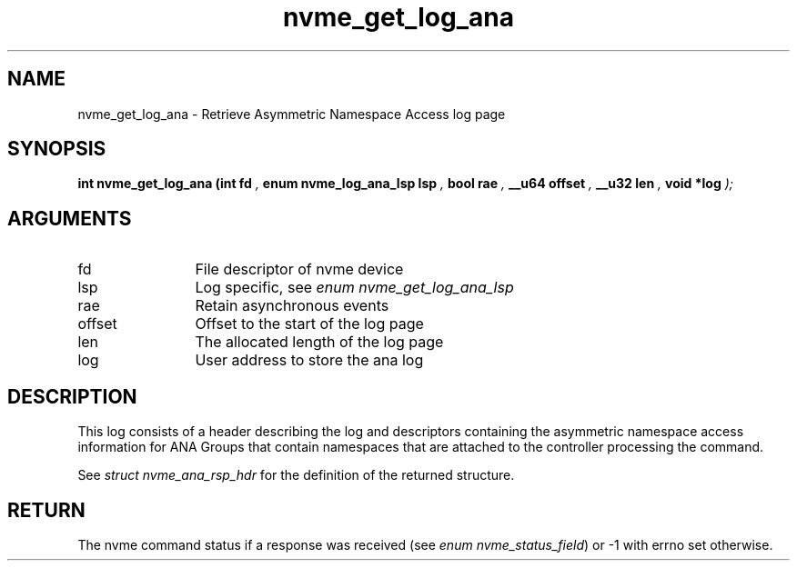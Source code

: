 .TH "nvme_get_log_ana" 9 "nvme_get_log_ana" "January 2023" "libnvme API manual" LINUX
.SH NAME
nvme_get_log_ana \- Retrieve Asymmetric Namespace Access log page
.SH SYNOPSIS
.B "int" nvme_get_log_ana
.BI "(int fd "  ","
.BI "enum nvme_log_ana_lsp lsp "  ","
.BI "bool rae "  ","
.BI "__u64 offset "  ","
.BI "__u32 len "  ","
.BI "void *log "  ");"
.SH ARGUMENTS
.IP "fd" 12
File descriptor of nvme device
.IP "lsp" 12
Log specific, see \fIenum nvme_get_log_ana_lsp\fP
.IP "rae" 12
Retain asynchronous events
.IP "offset" 12
Offset to the start of the log page
.IP "len" 12
The allocated length of the log page
.IP "log" 12
User address to store the ana log
.SH "DESCRIPTION"
This log consists of a header describing the log and descriptors containing
the asymmetric namespace access information for ANA Groups that contain
namespaces that are attached to the controller processing the command.

See \fIstruct nvme_ana_rsp_hdr\fP for the definition of the returned structure.
.SH "RETURN"
The nvme command status if a response was received (see
\fIenum nvme_status_field\fP) or -1 with errno set otherwise.
